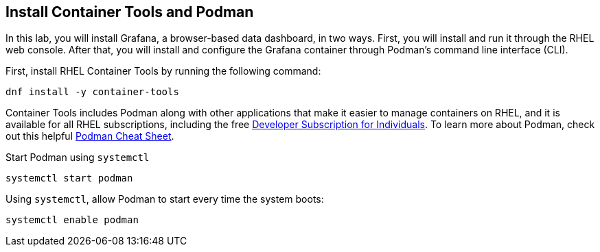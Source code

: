== Install Container Tools and Podman

In this lab, you will install Grafana, a browser-based data dashboard,
in two ways. First, you will install and run it through the RHEL web
console. After that, you will install and configure the Grafana
container through Podman’s command line interface (CLI).

First, install RHEL Container Tools by running the following command:

[source,bash,run]
----
dnf install -y container-tools
----

Container Tools includes Podman along with other applications that make
it easier to manage containers on RHEL, and it is available for all RHEL
subscriptions, including the free
https://developers.redhat.com/articles/faqs-no-cost-red-hat-enterprise-linux#[Developer
Subscription for Individuals]. To learn more about Podman, check out
this helpful
https://developers.redhat.com/cheat-sheets/podman-cheat-sheet[Podman
Cheat Sheet].

Start Podman using `+systemctl+`

[source,bash,run]
----
systemctl start podman
----

Using `+systemctl+`, allow Podman to start every time the system boots:

[source,bash,run]
----
systemctl enable podman
----
